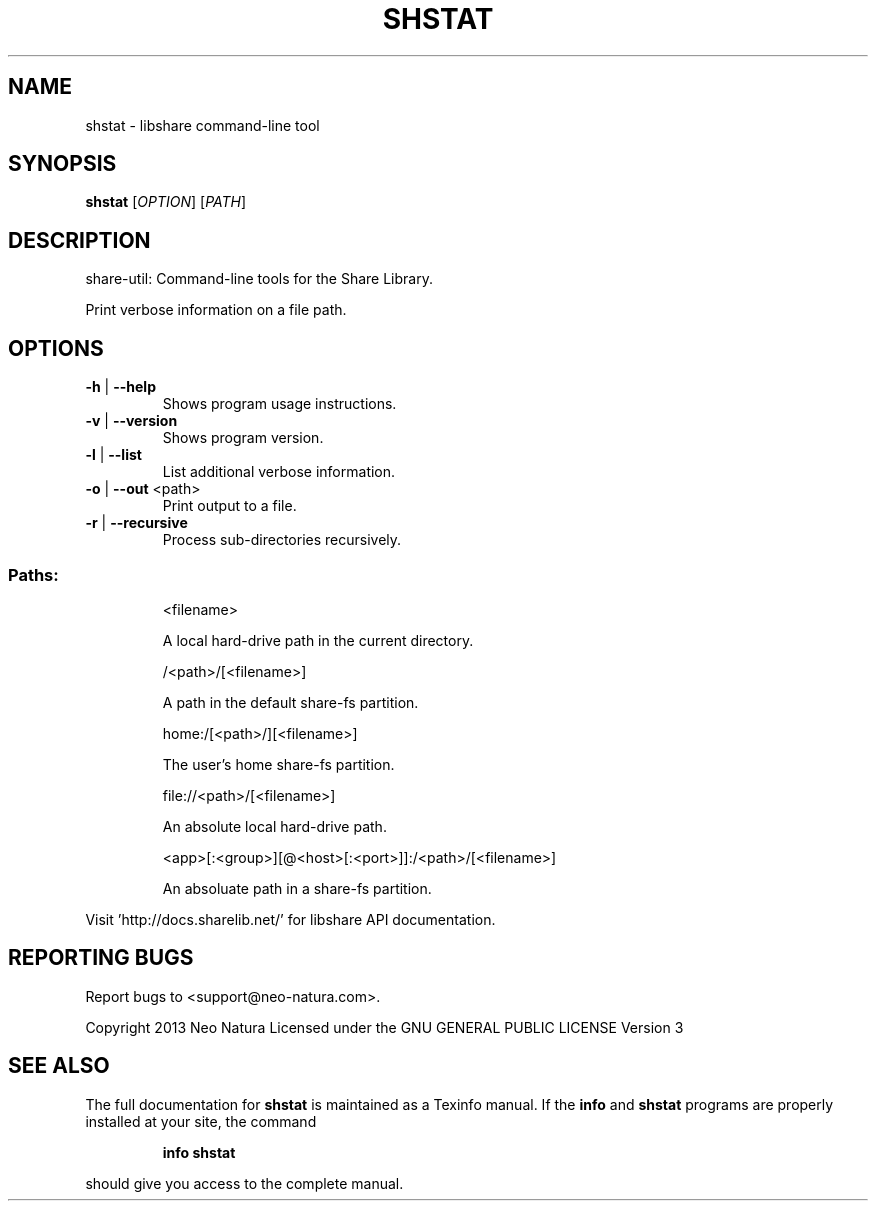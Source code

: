 .\" DO NOT MODIFY THIS FILE!  It was generated by help2man 1.36.
.TH SHSTAT "1" "February 2015" "shstat version 2.24" "User Commands"
.SH NAME
shstat \- libshare command-line tool
.SH SYNOPSIS
.B shstat
[\fIOPTION\fR] [\fIPATH\fR]
.SH DESCRIPTION
share\-util: Command\-line tools for the Share Library.
.PP
Print verbose information on a file path.
.SH OPTIONS
.TP
\fB\-h\fR | \fB\-\-help\fR
Shows program usage instructions.
.TP
\fB\-v\fR | \fB\-\-version\fR
Shows program version.
.TP
\fB\-l\fR | \fB\-\-list\fR
List additional verbose information.
.TP
\fB\-o\fR | \fB\-\-out\fR <path>
Print output to a file.
.TP
\fB\-r\fR | \fB\-\-recursive\fR
Process sub\-directories recursively.
.SS "Paths:"
.IP
<filename>
.IP
A local hard\-drive path in the current directory.
.IP
/<path>/[<filename>]
.IP
A path in the default share\-fs partition.
.IP
home:/[<path>/][<filename>]
.IP
The user's home share\-fs partition.
.IP
file://<path>/[<filename>]
.IP
An absolute local hard\-drive path.
.IP
<app>[:<group>][@<host>[:<port>]]:/<path>/[<filename>]
.IP
An absoluate path in a share\-fs partition.
.PP
Visit 'http://docs.sharelib.net/' for libshare API documentation.
.SH "REPORTING BUGS"
Report bugs to <support@neo\-natura.com>.
.PP
Copyright 2013 Neo Natura
Licensed under the GNU GENERAL PUBLIC LICENSE Version 3
.SH "SEE ALSO"
The full documentation for
.B shstat
is maintained as a Texinfo manual.  If the
.B info
and
.B shstat
programs are properly installed at your site, the command
.IP
.B info shstat
.PP
should give you access to the complete manual.
